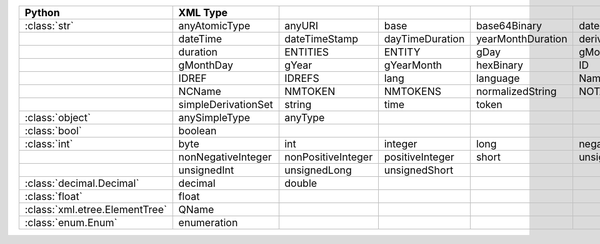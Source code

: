 .. list-table::
    :widths: auto
    :header-rows: 1
    :align: left

    * - Python
      - XML Type
      -
      -
      -
      -
    * - :class:`str`
      - anyAtomicType
      - anyURI
      - base
      - base64Binary
      - date
    * -
      - dateTime
      - dateTimeStamp
      - dayTimeDuration
      - yearMonthDuration
      - derivationControl
    * -
      - duration
      - ENTITIES
      - ENTITY
      - gDay
      - gMonth
    * -
      - gMonthDay
      - gYear
      - gYearMonth
      - hexBinary
      - ID
    * -
      - IDREF
      - IDREFS
      - lang
      - language
      - Name
    * -
      - NCName
      - NMTOKEN
      - NMTOKENS
      - normalizedString
      - NOTATION
    * -
      - simpleDerivationSet
      - string
      - time
      - token
      -
    * - :class:`object`
      - anySimpleType
      - anyType
      -
      -
      -
    * - :class:`bool`
      - boolean
      -
      -
      -
      -
    * - :class:`int`
      - byte
      - int
      - integer
      - long
      - negativeInteger
    * -
      - nonNegativeInteger
      - nonPositiveInteger
      - positiveInteger
      - short
      - unsignedByte
    * -
      - unsignedInt
      - unsignedLong
      - unsignedShort
      -
      -
    * - :class:`decimal.Decimal`
      - decimal
      - double
      -
      -
      -
    * - :class:`float`
      - float
      -
      -
      -
      -
    * - :class:`xml.etree.ElementTree`
      - QName
      -
      -
      -
      -
    * - :class:`enum.Enum`
      - enumeration
      -
      -
      -
      -
